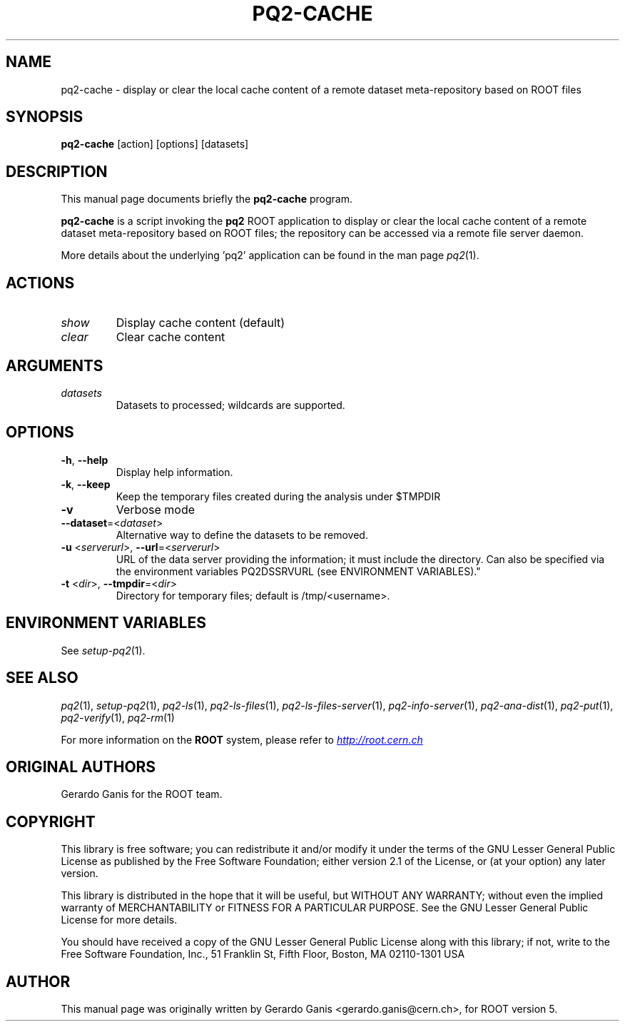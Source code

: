 .\"
.\" $Id:$
.\"
.TH PQ2-CACHE 1 "Version 5" "ROOT"
.\" NAME should be all caps, SECTION should be 1-8, maybe w/ subsection
.\" other parms are allowed: see man(7), man(1)
.SH NAME
pq2-cache \- display or clear the local cache content of a remote dataset meta-repository based on ROOT files
.SH SYNOPSIS
.B pq2-cache
[action] [options] [datasets]
.SH "DESCRIPTION"
This manual page documents briefly the
.BR pq2-cache
program.
.PP
.B pq2-cache
is a script invoking the
.B pq2
ROOT application to display or clear the local cache content of a remote dataset meta-repository based on ROOT files;
the repository can be accessed via a remote file server daemon.
.PP
More details about the underlying 'pq2' application can be found in the man page \fIpq2\fR(1).
.SH ACTIONS
.TP
\fIshow\fR
Display cache content (default)
.TP
\fIclear\fR
Clear cache content
.SH ARGUMENTS
.TP
\fIdatasets\fR
Datasets to processed; wildcards are supported.
.SH OPTIONS
.TP
\fB-h\fR, \fB--help\fR
Display help information.
.TP
\fB-k\fR, \fB--keep\fR
Keep the temporary files created during the analysis under $TMPDIR
.TP
\fB-v\fR
Verbose mode
.TP
\fB--dataset\fR=<\fIdataset\fR>
Alternative way to define the datasets to be removed.
.TP
\fB-u\fR <\fIserverurl\fR>, \fB--url\fR=<\fIserverurl\fR>
URL of the data server providing the information; it must include the directory.
Can also be specified via the environment variables PQ2DSSRVURL (see ENVIRONMENT VARIABLES)."
.TP
\fB-t\fR <\fIdir\fR>, \fB--tmpdir\fR=<\fIdir\fR>
Directory for temporary files; default is /tmp/<username>.
.SH "ENVIRONMENT VARIABLES"
See \fIsetup-pq2\fR(1).
.SH "SEE ALSO"
\fIpq2\fR(1), \fIsetup-pq2\fR(1), \fIpq2-ls\fR(1), \fIpq2-ls-files\fR(1),
\fIpq2-ls-files-server\fR(1), \fIpq2-info-server\fR(1),
\fIpq2-ana-dist\fR(1), \fIpq2-put\fR(1), \fIpq2-verify\fR(1), \fIpq2-rm\fR(1)
.PP
For more information on the \fBROOT\fR system, please refer to
.UR http://root.cern.ch/
.I http://root.cern.ch
.UE
.SH "ORIGINAL AUTHORS"
Gerardo Ganis for the ROOT team.
.SH "COPYRIGHT"
This library is free software; you can redistribute it and/or modify
it under the terms of the GNU Lesser General Public License as
published by the Free Software Foundation; either version 2.1 of the
License, or (at your option) any later version.
.P
This library is distributed in the hope that it will be useful, but
WITHOUT ANY WARRANTY; without even the implied warranty of
MERCHANTABILITY or FITNESS FOR A PARTICULAR PURPOSE.  See the GNU
Lesser General Public License for more details.
.P
You should have received a copy of the GNU Lesser General Public
License along with this library; if not, write to the Free Software
Foundation, Inc., 51 Franklin St, Fifth Floor, Boston, MA  02110-1301  USA
.SH AUTHOR
This manual page was originally written by Gerardo Ganis <gerardo.ganis@cern.ch>, for ROOT version 5.
